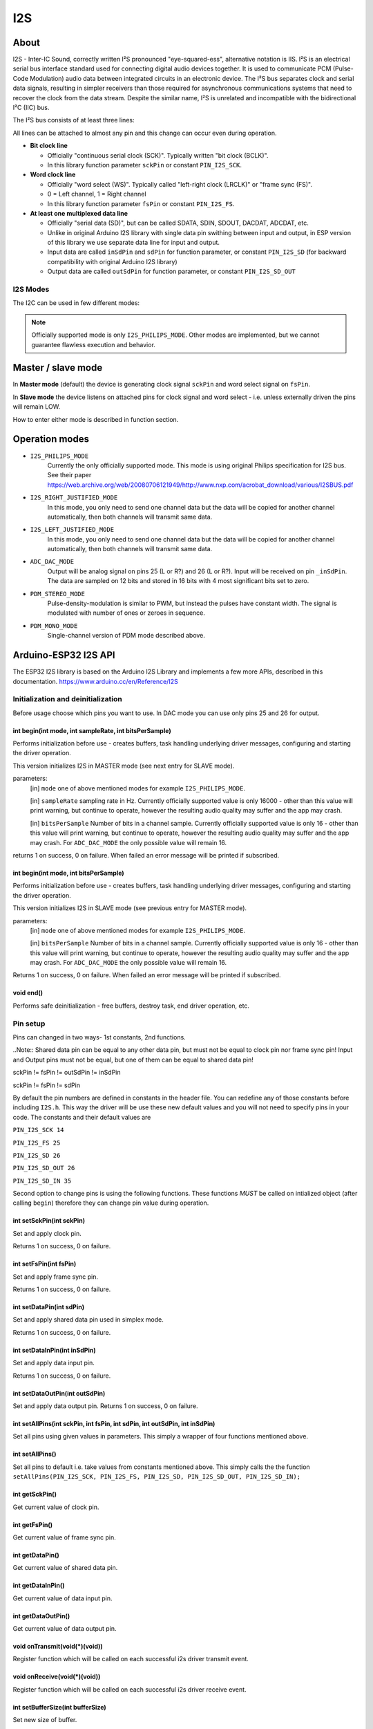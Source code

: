 ###
I2S
###

About
-----

I2S - Inter-IC Sound, correctly written I²S pronounced "eye-squared-ess", alternative notation is IIS. I²S is an electrical serial bus interface standard used for connecting digital audio devices together. It is used to communicate PCM (Pulse-Code Modulation) audio data between integrated circuits in an electronic device. The I²S bus separates clock and serial data signals, resulting in simpler receivers than those required for asynchronous communications systems that need to recover the clock from the data stream. Despite the similar name, I²S is unrelated and incompatible with the bidirectional I²C (IIC) bus.

The I²S bus consists of at least three lines:

All lines can be attached to almost any pin and this change can occur even during operation.

* **Bit clock line**

  * Officially "continuous serial clock (SCK)". Typically written "bit clock (BCLK)".
  *  In this library function parameter ``sckPin`` or constant ``PIN_I2S_SCK``.

* **Word clock line**

  * Officially "word select (WS)". Typically called "left-right clock (LRCLK)" or "frame sync (FS)".
  * 0 = Left channel, 1 = Right channel
  * In this library function parameter ``fsPin`` or constant ``PIN_I2S_FS``.

* **At least one multiplexed data line**

  * Officially "serial data (SD)", but can be called SDATA, SDIN, SDOUT, DACDAT, ADCDAT, etc.
  * Unlike in original Arduino I2S library with single data pin swithing between input and output, in ESP version of this library we use separate data line for input and output.
  * Input data are called ``inSdPin`` and ``sdPin`` for function parameter, or constant ``PIN_I2S_SD`` (for backward compatibility with original Arduino I2S library)
  * Output data are called ``outSdPin`` for function parameter, or constant ``PIN_I2S_SD_OUT``

I2S Modes
*********

The I2C can be used in few different modes:

.. note:: Officially supported mode is only ``I2S_PHILIPS_MODE``. Other modes are implemented, but we cannot guarantee flawless execution and behavior.

Master / slave mode
-------------------

In **Master mode** (default) the device is generating clock signal ``sckPin`` and word select signal on ``fsPin``.

In **Slave mode** the device listens on attached pins for clock signal and word select - i.e. unless externally driven the pins will remain LOW.

How to enter either mode is described in function section.

Operation modes
---------------

* ``I2S_PHILIPS_MODE``
    Currently the only officially supported mode.
    This mode is using original Philips specification for I2S bus. See their paper https://web.archive.org/web/20080706121949/http://www.nxp.com/acrobat_download/various/I2SBUS.pdf

    .. Note::Following modes currently not officially supported. Using any of the following modes will print warning, but continue to operate. However the quality is not guaranteed and the application may crash.

* ``I2S_RIGHT_JUSTIFIED_MODE``
    In this mode, you only need to send one channel data but the data will be copied for another channel automatically, then both channels will transmit same data.

* ``I2S_LEFT_JUSTIFIED_MODE``
    In this mode, you only need to send one channel data but the data will be copied for another channel automatically, then both channels will transmit same data.

* ``ADC_DAC_MODE``
    Output will be analog signal on pins 25 (L or R?) and 26 (L or R?).
    Input will be received on pin ``_inSdPin``.
    The data are sampled on 12 bits and stored in 16 bits with 4 most significant bits set to zero.

* ``PDM_STEREO_MODE``
    Pulse-density-modulation is similar to PWM, but instead the pulses have constant width. The signal is modulated with number of ones or zeroes in sequence.

* ``PDM_MONO_MODE``
    Single-channel version of PDM mode described above.


Arduino-ESP32 I2S API
---------------------

The ESP32 I2S library is based on the Arduino I2S Library and implements a few more APIs, described in this documentation.
https://www.arduino.cc/en/Reference/I2S

Initialization and deinitialization
***********************************
Before usage choose which pins you want to use. In DAC mode you can use only pins 25 and 26 for output.

int begin(int mode, int sampleRate, int bitsPerSample)
^^^^^^^^^^^^^^^^^^^^^^^^^^^^^^^^^^^^^^^^^^^^^^^^^^^^^^
Performs initialization before use - creates buffers, task handling underlying driver messages, configuring and starting the driver operation.

This version initializes I2S in MASTER mode (see next entry for SLAVE mode).

parameters:
 [in] ``mode`` one of above mentioned modes for example ``I2S_PHILIPS_MODE``.

 [in] ``sampleRate`` sampling rate in Hz. Currently officially supported value is only 16000 - other than this value will print warning, but continue to operate, however the resulting audio quality may suffer and the app may crash.

 [in] ``bitsPerSample`` Number of bits in a channel sample. Currently officially supported value is only 16 - other than this value will print warning, but continue to operate, however the resulting audio quality may suffer and the app may crash.
 For ``ADC_DAC_MODE`` the only possible value will remain 16.

returns 1 on success, 0 on failure. When failed an error message will be printed if subscribed.

int begin(int mode, int bitsPerSample)
^^^^^^^^^^^^^^^^^^^^^^^^^^^^^^^^^^^^^^
Performs initialization before use - creates buffers, task handling underlying driver messages, configuring and starting the driver operation.

This version initializes I2S in SLAVE mode (see previous entry for MASTER mode).

parameters:
 [in] ``mode`` one of above mentioned modes for example ``I2S_PHILIPS_MODE``.

 [in] ``bitsPerSample`` Number of bits in a channel sample. Currently officially supported value is only 16 - other than this value will print warning, but continue to operate, however the resulting audio quality may suffer and the app may crash.
 For ``ADC_DAC_MODE`` the only possible value will remain 16.

Returns 1 on success, 0 on failure. When failed an error message will be printed if subscribed.

void end()
^^^^^^^^^^
Performs safe deinitialization - free buffers, destroy task, end driver operation, etc.

Pin setup
*********
Pins can changed in two ways- 1st constants, 2nd functions.

..Note:: Shared data pin can be equal to any other data pin, but must not be equal to clock pin nor frame sync pin! Input and Output pins must not be equal, but one of them can be equal to shared data pin!

sckPin != fsPin != outSdPin != inSdPin

sckPin != fsPin != sdPin

By default the pin numbers are defined in constants in the header file. You can redefine any of those constants before including ``I2S.h``. This way the driver will be use these new default values and you will not need to specify pins in your code. The constants and their default values are

``PIN_I2S_SCK 14``

``PIN_I2S_FS 25``

``PIN_I2S_SD 26``

``PIN_I2S_SD_OUT 26``

``PIN_I2S_SD_IN 35``

Second option to change pins is using the following functions. These functions *MUST* be called on intialized object (after calling ``begin``) therefore they can change pin value during operation.


int setSckPin(int sckPin)
^^^^^^^^^^^^^^^^^^^^^^^^^
Set and apply clock pin.

Returns 1 on success, 0 on failure.

int setFsPin(int fsPin)
^^^^^^^^^^^^^^^^^^^^^^^
Set and apply frame sync pin.

Returns 1 on success, 0 on failure.

int setDataPin(int sdPin)
^^^^^^^^^^^^^^^^^^^^^^^^^^^^^
Set and apply shared data pin used in simplex mode.

Returns 1 on success, 0 on failure.

int setDataInPin(int inSdPin)
^^^^^^^^^^^^^^^^^^^^^^^^^^^^^
Set and apply data input pin.

Returns 1 on success, 0 on failure.

int setDataOutPin(int outSdPin)
^^^^^^^^^^^^^^^^^^^^^^^^^^^^^^^
Set and apply data output pin.
Returns 1 on success, 0 on failure.

int setAllPins(int sckPin, int fsPin, int sdPin, int outSdPin, int inSdPin)
^^^^^^^^^^^^^^^^^^^^^^^^^^^^^^^^^^^^^^^^^^^^^^^^^^^^^^^^^^^^^^^^^^^^^^^^^^^
Set all pins using given values in parameters. This simply a wrapper of four functions mentioned above.


int setAllPins()
^^^^^^^^^^^^^^^^
Set all pins to default i.e. take values from constants mentioned above. This simply calls the the function ``setAllPins(PIN_I2S_SCK, PIN_I2S_FS, PIN_I2S_SD, PIN_I2S_SD_OUT, PIN_I2S_SD_IN);``

int getSckPin()
^^^^^^^^^^^^^^^
Get current value of clock pin.

int getFsPin()
^^^^^^^^^^^^^^
Get current value of frame sync pin.

int getDataPin()
^^^^^^^^^^^^^^^^
Get current value of shared data pin.

int getDataInPin()
^^^^^^^^^^^^^^^^^^
Get current value of data input pin.

int getDataOutPin()
^^^^^^^^^^^^^^^^^^^
Get current value of data output pin.


void onTransmit(void(*)(void))
^^^^^^^^^^^^^^^^^^^^^^^^^^^^^^
Register function which will be called on each successful i2s driver transmit event.

void onReceive(void(*)(void))
^^^^^^^^^^^^^^^^^^^^^^^^^^^^^
Register function which will be called on each successful i2s driver receive event.

int setBufferSize(int bufferSize)
^^^^^^^^^^^^^^^^^^^^^^^^^^^^^^^^^
Set new size of buffer.

This function can be called both on initialized and uninitialized driver.
If called on initialized, it will change internal values for buffer size and re-initialize driver with new value.
If called on uninitialized, it will only change the internal values which will be used for next initialization.

Parameter ``bufferSize`` must be in range <8; 1024>. the unit is sample words. Default value on object creation is 128.
Example: 16 bit sample, dual channel, buffer size 128 = 2B sample * 2 channels * 128 buffer size * buffer count (default 2) = 1024B for input buffer + 1024B for output buffer = total 2kB used.

This function always assumes dual channel, keeping the same size even for MONO modes.

Returns 1 on success, 0 on failure. When failed an error message will be printed if subscribed.

int getBufferSize()
^^^^^^^^^^^^^^^^^^^
Get current buffer sizes in sample words (see description for ``setBufferSize``).

Duplex vs Simplex
*****************
Original Arduino I2S library supports only *simplex* mode (only transmit or only receive at a time). For compatibility we kept this behavior, but ESP natively supports *duplex* mode (receive and transmit simultaneously on separate pins).
By default this library is initialized in simplex mode as it would in Arduino, switching input and output on sdPin (constant PIN_I2S_SD) (default pin 26).


int setDuplex()
^^^^^^^^^^^^^^^
Switch to duplex mode and use separate pins:
input: inSdPin (constant PIN_I2S_SD_IN, default 35)
output: outSdPin (constant PIN_I2S_SD, default 26)

int setSimplex()
^^^^^^^^^^^^^^^^
(Default mode)

Switch to simplex mode using shared data pin sdPin (constant PIN_I2S_SD, default 26).

int isDuplex()
^^^^^^^^^^^^^^
Returns 1 if current mode is duplex, 0 if current mode is simplex (default).

Data stream
***********

int available()
^^^^^^^^^^^^^^^
Returns number of **BYTES** ready to read

int read(void* buffer, size_t size)
^^^^^^^^^^^^^^^^^^^^^^^^^^^^^^^^^^^
Read ``size`` Bytes from internal buffer if possible.

This function is non-blocking, i.e. if requested number of Bytes is not available it will return as much as possible without waiting.

Hint: use ``available()`` before calling this function.

Parameters:

[out] ``void* buffer`` buffer into which will be copied data read from internal buffer. WARNING: this buffer must be allocated before use!

[in] ``size_t size`` number of Bytes required to be read.
Returns number of successfully read Bytes. Returns 0 on error.

int read()
^^^^^^^^^^
Read one sample

int peek()
^^^^^^^^^^
Read 1 sample from internal buffer and return it.
Repeated peeks will return the same sample until read is called.


void flush()
^^^^^^^^^^^^
Force write internal buffer to driver.

size_t write(uint8_t)
^^^^^^^^^^^^^^^^^^^^^
Write single Byte.

Single-sample writes are blocking - waiting until there is free space in internal buffer to be written into.

Returns number of successfully written Bytes, in this case 1. Returns 0 on error.

size_t write(int32_t)
^^^^^^^^^^^^^^^^^^^^^
Write sample.

Single-sample writes are blocking - waiting until there is free space in internal buffer to be written into.

Returns number of successfully written bytes. Returns 0 on error.

Expected return number is ``bitsPerSample/8``.

size_t write(const void *buffer, size_t size)
^^^^^^^^^^^^^^^^^^^^^^^^^^^^^^^^^^^^^^^^^^^^^
Write buffer of supplied size;

Parameters:

[in] ``const void *buffer`` buffer to be written

[in] ``size_t size`` size of buffer in Bytes

Returns number of successfully written bytes. Returns 0 on error.
Expected return number is equal to ``size``.

size_t write(const uint8_t *buffer, size_t size)
^^^^^^^^^^^^^^^^^^^^^^^^^^^^^^^^^^^^^^^^^^^^^^^^
This is a wrapper of previous function performing typecast from `uint8_t*`` to ``void*``.

int availableForWrite()
^^^^^^^^^^^^^^^^^^^^^^^
Returns number of **BYTES** available for write.


size_t write_blocking(const void *buffer, size_t size)
^^^^^^^^^^^^^^^^^^^^^^^^^^^^^^^^^^^^^^^^^^^^^^^^^^^^^^
Core function implementing blocking write, i.e. waits until all requested data are written.
WARNING: If too many bytes are requested, this can cause WatchDog Trigger Reset!

Returns number of successfully written bytes. Returns 0 on error.

size_t write_nonblocking(const void *buffer, size_t size)
^^^^^^^^^^^^^^^^^^^^^^^^^^^^^^^^^^^^^^^^^^^^^^^^^^^^^^^^^
Core function implementing non-blocking write, i.e. writes as much as possible and exits.

Returns number of successfully written bytes. Returns 0 on error.